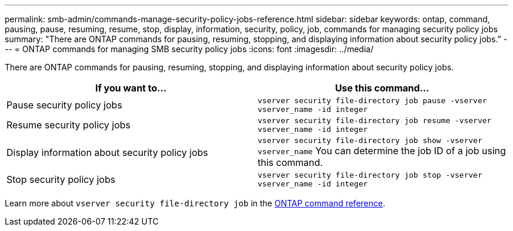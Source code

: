 ---
permalink: smb-admin/commands-manage-security-policy-jobs-reference.html
sidebar: sidebar
keywords: ontap, command, pausing, pause, resuming, resume, stop, display, information, security, policy, job, commands for managing security policy jobs
summary: "There are ONTAP commands for pausing, resuming, stopping, and displaying information about security policy jobs."
---
= ONTAP commands for managing SMB security policy jobs
:icons: font
:imagesdir: ../media/

[.lead]
There are ONTAP commands for pausing, resuming, stopping, and displaying information about security policy jobs.

[options="header"]
|===
| If you want to...| Use this command...
a|
Pause security policy jobs
a|
`vserver security file-directory job pause ‑vserver vserver_name -id integer`
a|
Resume security policy jobs
a|
`vserver security file-directory job resume ‑vserver vserver_name -id integer`
a|
Display information about security policy jobs
a|
`vserver security file-directory job show ‑vserver vserver_name` You can determine the job ID of a job using this command.

a|
Stop security policy jobs
a|
`vserver security file-directory job stop ‑vserver vserver_name -id integer`
|===
Learn more about `vserver security file-directory job` in the link:https://docs.netapp.com/us-en/ontap-cli/search.html?q=vserver+security+file-directory+job[ONTAP command reference^].

// 2025 May 29, ONTAPDOC-2981
// 2025 Jan 16, ONTAPDOC-2569